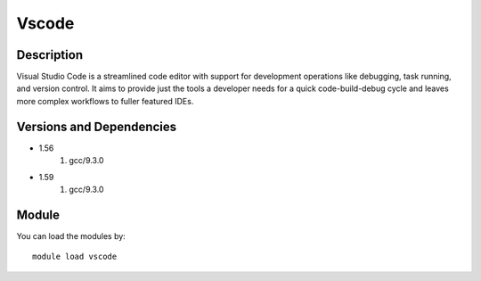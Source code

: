 .. _backbone-label:

Vscode
==============================

Description
~~~~~~~~
Visual Studio Code is a streamlined code editor with support for development operations like debugging, task running, and version control. It aims to provide just the tools a developer needs for a quick code-build-debug cycle and leaves more complex workflows to fuller featured IDEs.

Versions and Dependencies
~~~~~~~~
- 1.56
   #. gcc/9.3.0

- 1.59
   #. gcc/9.3.0

Module
~~~~~~~~
You can load the modules by::

    module load vscode

